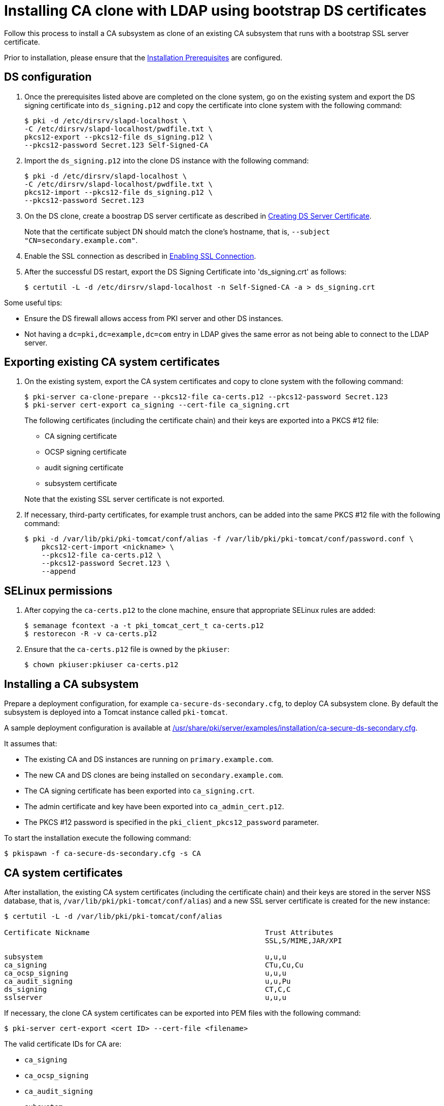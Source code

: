 :_mod-docs-content-type: PROCEDURE

[id="installing-ca-clone-with-ldaps-using-bootstrap-ds-certs"]
= Installing CA clone with LDAP using bootstrap DS certificates

Follow this process to install a CA subsystem as clone of an existing CA subsystem that runs with a bootstrap SSL server certificate.

Prior to installation, please ensure that the xref:../others/installation-prerequisites.adoc[Installation Prerequisites] are configured.

== DS configuration 

. Once the prerequisites listed above are completed on the clone system, go on the existing system and export the DS signing certificate into `ds_signing.p12` and copy the certificate into clone system with the following command:
+
[literal,subs="+quotes,verbatim"]
....
$ pki -d /etc/dirsrv/slapd-localhost \
-C /etc/dirsrv/slapd-localhost/pwdfile.txt \
pkcs12-export --pkcs12-file ds_signing.p12 \
--pkcs12-password Secret.123 Self-Signed-CA
....

. Import the `ds_signing.p12` into the clone DS instance with the following command:
+
[literal,subs="+quotes,verbatim"]
....
$ pki -d /etc/dirsrv/slapd-localhost \
-C /etc/dirsrv/slapd-localhost/pwdfile.txt \
pkcs12-import --pkcs12-file ds_signing.p12 \
--pkcs12-password Secret.123
....

. On the DS clone, create a boostrap DS server certificate as described in xref:../others/enabling-ssl-connection-in-ds-with-bootstrap-cert.adoc#creating-ds-server-certificate[Creating DS Server Certificate].
+
Note that the certificate subject DN should match the clone's hostname, that is, `--subject "CN=secondary.example.com"`.

. Enable the SSL connection as described in xref:../others/enabling-ssl-connection-in-ds-with-bootstrap-cert.adoc#enabling-ssl-connection[Enabling SSL Connection].

. After the successful DS restart, export the DS Signing Certificate into 'ds_signing.crt' as follows:
+
[literal,subs="+quotes,verbatim"]
....
$ certutil -L -d /etc/dirsrv/slapd-localhost -n Self-Signed-CA -a > ds_signing.crt
....

Some useful tips:

* Ensure the DS firewall allows access from PKI server and other DS instances.
* Not having a `dc=pki,dc=example,dc=com` entry in LDAP gives the same error as not being able to connect to the LDAP server.


== Exporting existing CA system certificates 

. On the existing system, export the CA system certificates and copy to clone system with the following command:
+
[literal,subs="+quotes,verbatim"]
....
$ pki-server ca-clone-prepare --pkcs12-file ca-certs.p12 --pkcs12-password Secret.123
$ pki-server cert-export ca_signing --cert-file ca_signing.crt
....
+
The following certificates (including the certificate chain) and their keys are exported into a PKCS #12 file:

* CA signing certificate
* OCSP signing certificate
* audit signing certificate
* subsystem certificate

+
Note that the existing SSL server certificate is not exported.

. If necessary, third-party certificates, for example trust anchors, can be added into the same PKCS #12 file with the following command:
+
[literal,subs="+quotes,verbatim"]
....
$ pki -d /var/lib/pki/pki-tomcat/conf/alias -f /var/lib/pki/pki-tomcat/conf/password.conf \
    pkcs12-cert-import <nickname> \
    --pkcs12-file ca-certs.p12 \
    --pkcs12-password Secret.123 \
    --append
....

== SELinux permissions 

. After copying the `ca-certs.p12` to the clone machine, ensure that appropriate SELinux rules are added:
+
[literal,subs="+quotes,verbatim"]
....
$ semanage fcontext -a -t pki_tomcat_cert_t ca-certs.p12
$ restorecon -R -v ca-certs.p12
....

. Ensure that the `ca-certs.p12` file is owned by the `pkiuser`:
+
[literal,subs="+quotes,verbatim"]
....
$ chown pkiuser:pkiuser ca-certs.p12
....

== Installing a CA subsystem

Prepare a deployment configuration, for example `ca-secure-ds-secondary.cfg`, to deploy CA subsystem clone. By default the subsystem is deployed into a Tomcat instance called `pki-tomcat`.

A sample deployment configuration is available at xref:../../../base/server/examples/installation/ca-secure-ds-secondary.cfg[/usr/share/pki/server/examples/installation/ca-secure-ds-secondary.cfg].

It assumes that:

* The existing CA and DS instances are running on `primary.example.com`.

* The new CA and DS clones are being installed on `secondary.example.com`.

* The CA signing certificate has been exported into `ca_signing.crt`.

* The admin certificate and key have been exported into `ca_admin_cert.p12`.

* The PKCS #12 password is specified in the `pki_client_pkcs12_password` parameter.

To start the installation execute the following command:
[literal,subs="+quotes,verbatim"]
....
$ pkispawn -f ca-secure-ds-secondary.cfg -s CA
....

== CA system certificates 

After installation, the existing CA system certificates (including the certificate chain) and their keys are stored in the server NSS database, that is, `/var/lib/pki/pki-tomcat/conf/alias`) and a new SSL server certificate is created for the new instance:
[literal,subs="+quotes,verbatim"]
....
$ certutil -L -d /var/lib/pki/pki-tomcat/conf/alias

Certificate Nickname                                         Trust Attributes
                                                             SSL,S/MIME,JAR/XPI

subsystem                                                    u,u,u
ca_signing                                                   CTu,Cu,Cu
ca_ocsp_signing                                              u,u,u
ca_audit_signing                                             u,u,Pu
ds_signing                                                   CT,C,C
sslserver                                                    u,u,u
....

If necessary, the clone CA system certificates can be exported into PEM files with the following command:
[literal,subs="+quotes,verbatim"]
....
$ pki-server cert-export <cert ID> --cert-file <filename>
....

The valid certificate IDs for CA are:

* `ca_signing`
* `ca_ocsp_signing`
* `ca_audit_signing`
* `subsystem`
* `sslserver`

Note that the `pki-server cert-export` command takes a certificate ID instead of a nickname. For simplicity the nicknames in this example are configured to be the same as the certificate IDs.

== Admin certificate 

To use the admin certificate, do the following.

. Import the CA signing certificate into the client NSS database:
+
[literal,subs="+quotes,verbatim"]
....
$ pki nss-cert-import --cert ca_signing.crt --trust CT,C,C ca_signing
....

. Import the admin certificate and key into the client NSS database (by default ~/.dogtag/nssdb) with the following command:
+
[literal,subs="+quotes,verbatim"]
....
$ pki pkcs12-import \
    --pkcs12 ca_admin_cert.p12 \
    --pkcs12-password Secret.123
....

. Verify that the admin certificate can be used to access the CA subsystem clone, execute the following command:
+
[literal,subs="+quotes,verbatim"]
....
$ pki -n caadmin ca-user-show caadmin
--------------
User "caadmin"
--------------
  User ID: caadmin
  Full name: caadmin
  Email: caadmin@example.com
  Type: adminType
  State: 1
....
